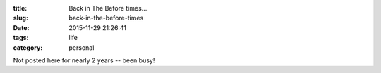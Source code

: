 :title: Back in The Before times...
:slug: back-in-the-before-times
:date: 2015-11-29 21:26:41
:tags: life
:category: personal

Not posted here for nearly 2 years -- been busy!
